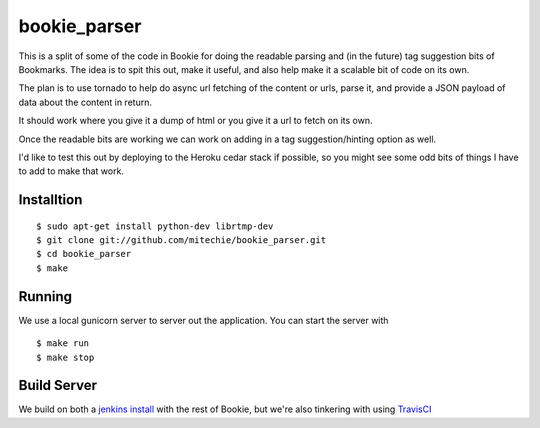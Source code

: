 bookie_parser
==========================
This is a split of some of the code in Bookie for doing the readable parsing
and (in the future) tag suggestion bits of Bookmarks. The idea is to spit this
out, make it useful, and also help make it a scalable bit of code on its own.

The plan is to use tornado to help do async url fetching of the content or
urls, parse it, and provide a JSON payload of data about the content in
return.

It should work where you give it a dump of html or you give it a url to fetch
on its own.

Once the readable bits are working we can work on adding in a tag
suggestion/hinting option as well.

I'd like to test this out by deploying to the Heroku cedar stack if possible,
so you might see some odd bits of things I have to add to make that work.


Installtion
------------
::

    $ sudo apt-get install python-dev librtmp-dev
    $ git clone git://github.com/mitechie/bookie_parser.git
    $ cd bookie_parser
    $ make


Running
--------
We use a local gunicorn server to server out the application. You can start
the server with

::

    $ make run
    $ make stop


Build Server
-------------
We build on both a `jenkins install`_ with the rest of Bookie, but we're also
tinkering with using `TravisCI`_


.. _jenkins install: http://build.bmark.us
.. _TravisCI: http://travis-ci.org/#!/mitechie/bookie_parser
